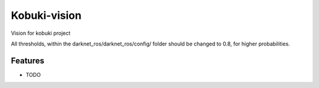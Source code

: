 =============================
Kobuki-vision
=============================

.. image:: https://travis-ci.org/mellow420/kobuki-vision.png?branch=master
    :target: https://travis-ci.com/HvA-Robotics/kobuki-vision

Vision for kobuki project

All thresholds, within the darknet_ros/darknet_ros/config/ folder should be changed to 0.8, for higher probabilities.


Features
--------

* TODO

